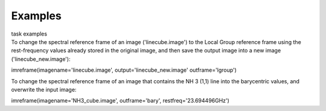Examples
========

.. container:: documentDescription description

   task examples

.. container:: section
   :name: content-core

   .. container::
      :name: parent-fieldname-text

      To change the spectral reference frame of an image
      ('linecube.image') to the Local Group reference frame using the
      rest-frequency values already stored in the original image, and
      then save the output image into a new image
      ('linecube_new.image'):

      .. container:: casa-input-box

         imreframe(imagename='linecube.image',
         output='linecube_new.image' outframe='lgroup')

      To change the spectral reference frame of an image that contains
      the NH 3 (1,1) line into the barycentric values, and overwrite
      the input image:

      .. container:: casa-input-box

         imreframe(imagename='NH3_cube.image', outframe='bary',
         restfreq='23.694496GHz')

       

       

.. container:: section
   :name: viewlet-below-content-body

